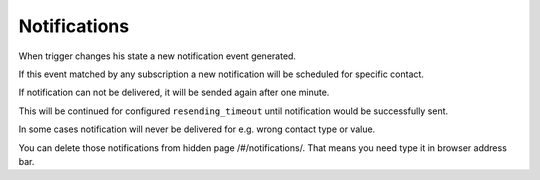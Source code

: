 Notifications
=============

When trigger changes his state a new notification event generated.

If this event matched by any subscription a new notification will be scheduled for specific contact.

If notification can not be delivered, it will be sended again after one minute.

This will be continued for configured ``resending_timeout`` until notification would be successfully sent.

In some cases notification will never be delivered for e.g. wrong contact type or value.

You can delete those notifications from hidden page /#/notifications/. That means you need type it in browser address bar.